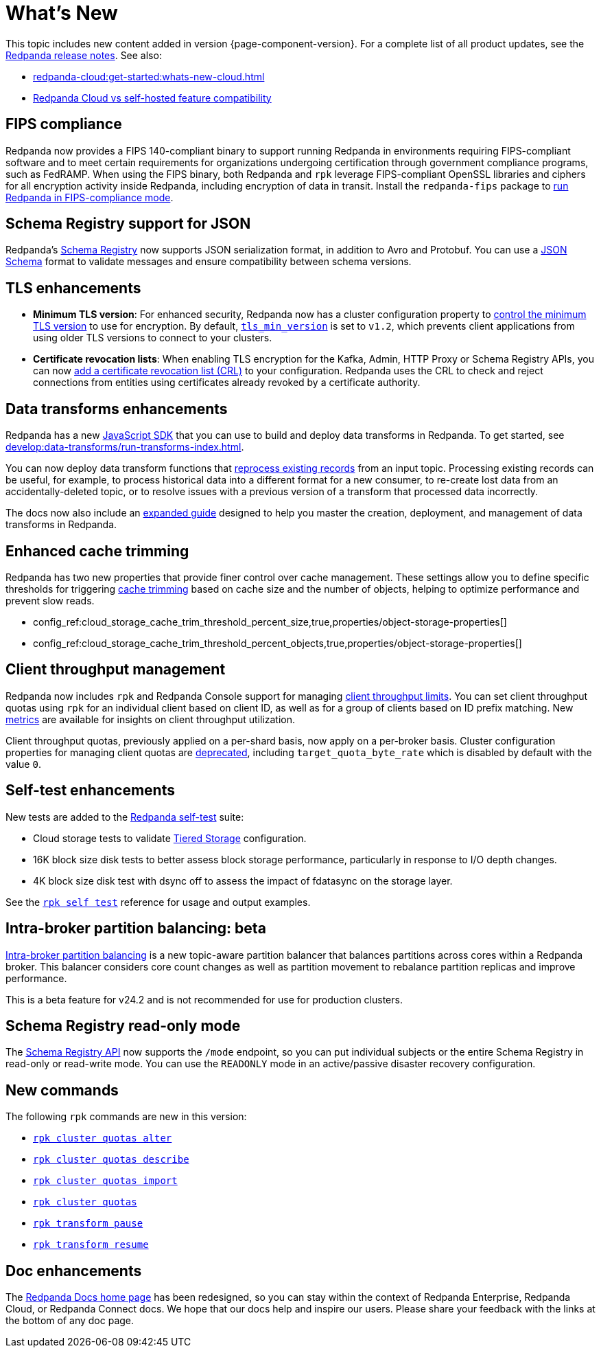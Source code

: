 = What's New
:description: Summary of new features and updates in the release.
:page-aliases: get-started:whats-new-233.adoc, get-started:whats-new-241.adoc

This topic includes new content added in version {page-component-version}. For a complete list of all product updates, see the https://github.com/redpanda-data/redpanda/releases/[Redpanda release notes^]. See also:

* xref:redpanda-cloud:get-started:whats-new-cloud.adoc[] 
* xref:redpanda-cloud:get-started:cloud-overview.adoc#redpanda-cloud-vs-self-hosted-feature-compatibility[Redpanda Cloud vs self-hosted feature compatibility]

== FIPS compliance

Redpanda now provides a FIPS 140-compliant binary to support running Redpanda in environments requiring FIPS-compliant software and to meet certain requirements for organizations undergoing certification through government compliance programs, such as FedRAMP. When using the FIPS binary, both Redpanda and `rpk` leverage FIPS-compliant OpenSSL libraries and ciphers for all encryption activity inside Redpanda, including encryption of data in transit. Install the `redpanda-fips` package to xref:manage:security/fips-compliance.adoc[run Redpanda in FIPS-compliance mode].

== Schema Registry support for JSON

Redpanda's xref:manage:schema-reg/schema-reg-overview.adoc[Schema Registry] now supports JSON serialization format, in addition to Avro and Protobuf. You can use a https://json-schema.org/[JSON Schema^] format to validate messages and ensure compatibility between schema versions.

== TLS enhancements

* *Minimum TLS version*: For enhanced security, Redpanda now has a cluster configuration property to xref:manage:security/encryption.adoc#manage-the-minimum-tls-version[control the minimum TLS version] to use for encryption. By default, xref:reference:properties/cluster-properties.adoc#tls_min_version[`tls_min_version`] is set to `v1.2`, which prevents client applications from using older TLS versions to connect to your clusters.

* *Certificate revocation lists*: When enabling TLS encryption for the Kafka, Admin, HTTP Proxy or Schema Registry APIs, you can now xref:manage:security/encryption.adoc[add a certificate revocation list (CRL)] to your configuration. Redpanda uses the CRL to check and reject connections from entities using certificates already revoked by a certificate authority.

== Data transforms enhancements

Redpanda has a new xref:reference:data-transforms/js/index.adoc[JavaScript SDK] that you can use to build and deploy data transforms in Redpanda. To get started, see xref:develop:data-transforms/run-transforms-index.adoc[].

You can now deploy data transform functions that xref:develop:data-transforms/deploy.adoc#reprocess[reprocess existing records] from an input topic. Processing existing records can be useful, for example, to process historical data into a different format for a new consumer, to re-create lost data from an accidentally-deleted topic, or to resolve issues with a previous version of a transform that processed data incorrectly.

The docs now also include an xref:develop:data-transforms/index.adoc[expanded guide] designed to help you master the creation, deployment, and management of data transforms in Redpanda.

== Enhanced cache trimming

Redpanda has two new properties that provide finer control over cache management. These settings allow you to define specific thresholds for triggering xref:manage:tiered-storage.adoc#cache-trimming[cache trimming] based on cache size and the number of objects, helping to optimize performance and prevent slow reads.

- config_ref:cloud_storage_cache_trim_threshold_percent_size,true,properties/object-storage-properties[]
- config_ref:cloud_storage_cache_trim_threshold_percent_objects,true,properties/object-storage-properties[]

== Client throughput management

Redpanda now includes `rpk` and Redpanda Console support for managing xref:manage:cluster-maintenance/manage-throughput.adoc#client-throughput-limits[client throughput limits]. You can set client throughput quotas using `rpk` for an individual client based on client ID, as well as for a group of clients based on ID prefix matching. New xref:manage:cluster-maintenance/manage-throughput.adoc#monitor-client-throughput[metrics] are available for insights on client throughput utilization.

Client throughput quotas, previously applied on a per-shard basis, now apply on a per-broker basis. Cluster configuration properties for managing client quotas are xref:upgrade:deprecated/index.adoc[deprecated], including `target_quota_byte_rate` which is disabled by default with the value `0`.

== Self-test enhancements

New tests are added to the xref:manage:cluster-maintenance/cluster-diagnostics.adoc[Redpanda self-test] suite:

* Cloud storage tests to validate xref:manage:tiered-storage.adoc[Tiered Storage] configuration.
* 16K block size disk tests to better assess block storage performance, particularly in response to I/O depth changes.
* 4K block size disk test with dsync off to assess the impact of fdatasync on the storage layer. 

See the xref:reference:rpk/rpk-cluster/rpk-cluster-self-test-status.adoc[`rpk self test`] reference for usage and output examples.

== Intra-broker partition balancing: beta

xref:manage:cluster-maintenance/cluster-balancing.adoc#intra-broker-partition-balancing[Intra-broker partition balancing] is a new topic-aware partition balancer that balances partitions across cores within a Redpanda broker. This balancer considers core count changes as well as partition movement to rebalance partition replicas and improve performance.

This is a beta feature for v24.2 and is not recommended for use for production clusters.

== Schema Registry read-only mode

The xref:manage:schema-reg/schema-reg-api.adoc#use-readonly-mode-for-disaster-recovery[Schema Registry API] now supports the `/mode` endpoint, so you can put individual subjects or the entire Schema Registry in read-only or read-write mode. You can use the `READONLY` mode in an active/passive disaster recovery configuration.

== New commands

The following `rpk` commands are new in this version:

* xref:reference:rpk/rpk-cluster/rpk-cluster-quotas-alter.adoc[`rpk cluster quotas alter`]
* xref:reference:rpk/rpk-cluster/rpk-cluster-quotas-describe.adoc[`rpk cluster quotas describe`]
* xref:reference:rpk/rpk-cluster/rpk-cluster-quotas-import.adoc[`rpk cluster quotas import`]
* xref:reference:rpk/rpk-cluster/rpk-cluster-quotas.adoc[`rpk cluster quotas`]
* xref:reference:rpk/rpk-transform/rpk-transform-pause.adoc[`rpk transform pause`]
* xref:reference:rpk/rpk-transform/rpk-transform-resume.adoc[`rpk transform resume`]

== Doc enhancements

The https://docs.redpanda.com/home/[Redpanda Docs home page] has been redesigned, so you can stay within the context of Redpanda Enterprise, Redpanda Cloud, or Redpanda Connect docs. We hope that our docs help and inspire our users. Please share your feedback with the links at the bottom of any doc page. 
